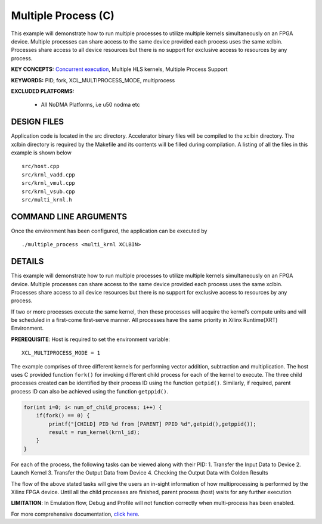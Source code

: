Multiple Process (C)
====================

This example will demonstrate how to run multiple processes to utilize multiple kernels simultaneously on an FPGA device. Multiple processes can share access to the same device provided each process uses the same xclbin. Processes share access to all device resources but there is no support for exclusive access to resources by any process.

**KEY CONCEPTS:** `Concurrent execution <https://www.xilinx.com/html_docs/xilinx2021_1/vitis_doc/optimizingperformance.html#cvc1523913889499>`__, Multiple HLS kernels, Multiple Process Support

**KEYWORDS:** PID, fork, XCL_MULTIPROCESS_MODE, multiprocess

**EXCLUDED PLATFORMS:** 

 - All NoDMA Platforms, i.e u50 nodma etc

DESIGN FILES
------------

Application code is located in the src directory. Accelerator binary files will be compiled to the xclbin directory. The xclbin directory is required by the Makefile and its contents will be filled during compilation. A listing of all the files in this example is shown below

::

   src/host.cpp
   src/krnl_vadd.cpp
   src/krnl_vmul.cpp
   src/krnl_vsub.cpp
   src/multi_krnl.h
   
COMMAND LINE ARGUMENTS
----------------------

Once the environment has been configured, the application can be executed by

::

   ./multiple_process <multi_krnl XCLBIN>

DETAILS
-------

This example will demonstrate how to run multiple processes to utilize
multiple kernels simultaneously on an FPGA device. Multiple processes
can share access to the same device provided each process uses the same
xclbin. Processes share access to all device resources but there is no
support for exclusive access to resources by any process.

If two or more processes execute the same kernel, then these processes
will acquire the kernel’s compute units and will be scheduled in a
first-come first-serve manner. All processes have the same priority in
Xilinx Runtime(XRT) Environment.

**PREREQUISITE**: Host is required to set the environment variable:

::

   XCL_MULTIPROCESS_MODE = 1

The example comprises of three different kernels for performing vector
addition, subtraction and multiplication. The host uses C provided
function ``fork()`` for invoking different child process for each of the
kernel to execute. The three child processes created can be identified
by their process ID using the function ``getpid()``. Similarly, if
required, parent process ID can also be achieved using the function
``getppid()``.

.. code:: c

        for(int i=0; i< num_of_child_process; i++) {
            if(fork() == 0) {
                printf("[CHILD] PID %d from [PARENT] PPID %d",getpid(),getppid());
                result = run_kernel(krnl_id);
            }
        }

For each of the process, the following tasks can be viewed along with
their PID: 1. Transfer the Input Data to Device 2. Launch Kernel 3.
Transfer the Output Data from Device 4. Checking the Output Data with
Golden Results

The flow of the above stated tasks will give the users an in-sight
information of how multiprocessing is performed by the Xilinx FPGA
device. Until all the child processes are finished, parent process
(host) waits for any further execution

**LIMITATION**: In Emulation flow, Debug and Profile will not function
correctly when multi-process has been enabled.

For more comprehensive documentation, `click here <http://xilinx.github.io/Vitis_Accel_Examples>`__.